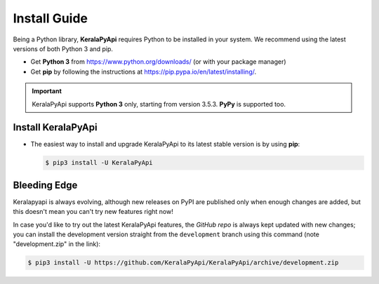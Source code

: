 Install Guide
=============

Being a Python library, **KeralaPyApi** requires Python to be installed in your system.
We recommend using the latest versions of both Python 3 and pip.

- Get **Python 3** from https://www.python.org/downloads/ (or with your package manager)
- Get **pip** by following the instructions at https://pip.pypa.io/en/latest/installing/.

.. important::

    KeralaPyApi supports **Python 3** only, starting from version 3.5.3. **PyPy** is supported too.

Install KeralaPyApi
-------------------

-   The easiest way to install and upgrade KeralaPyApi to its latest stable version is by using **pip**:

    .. code-block:: text

        $ pip3 install -U KeralaPyApi


Bleeding Edge
-------------

Keralapyapi is always evolving, although new releases on PyPI are published only when enough changes are added, but this
doesn't mean you can't try new features right now!

In case you'd like to try out the latest KeralaPyApi features, the `GitHub repo` is always kept updated with new changes;
you can install the development version straight from the ``development`` branch using this command (note "development.zip" in
the link):

.. code-block:: text

    $ pip3 install -U https://github.com/KeralaPyApi/KeralaPyApi/archive/development.zip
